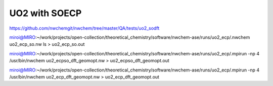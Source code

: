 ==============
UO2 with SOECP
==============

https://github.com/nwchemgit/nwchem/tree/master/QA/tests/uo2_sodft

miroi@MIRO:~/work/projects/open-collection/theoretical_chemistry/software/nwchem-ase/runs/uo2_ecp/.nwchem uo2_ecp_so.nw ls > uo2_ecp_so.out

miroi@MIRO:~/work/projects/open-collection/theoretical_chemistry/software/nwchem-ase/runs/uo2_ecp/.mpirun -np 4 /usr/bin/nwchem  uo2_ecpso_dft_geomopt.nw  >  uo2_ecpso_dft_geomopt.out

miroi@MIRO:~/work/projects/open-collection/theoretical_chemistry/software/nwchem-ase/runs/uo2_ecp/.mpirun -np 4 /usr/bin/nwchem  uo2_ecp_dft_geomopt.nw  > uo2_ecp_dft_geomopt.out
